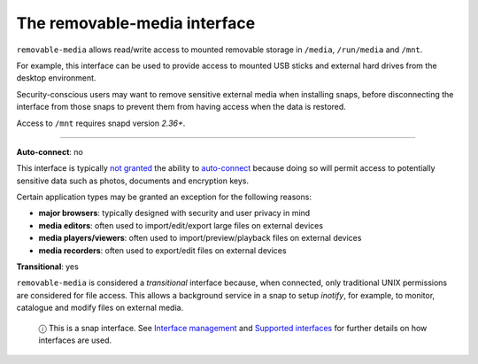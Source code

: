 .. 7910.md

.. \_the-removable-media-interface:

The removable-media interface
=============================

``removable-media`` allows read/write access to mounted removable storage in ``/media``, ``/run/media`` and ``/mnt``.

For example, this interface can be used to provide access to mounted USB sticks and external hard drives from the desktop environment.

Security-conscious users may want to remove sensitive external media when installing snaps, before disconnecting the interface from those snaps to prevent them from having access when the data is restored.

Access to ``/mnt`` requires snapd version *2.36+*.

--------------

**Auto-connect**: no

This interface is typically `not granted <https://snapcraft.io/docs/process-for-aliases-auto-connections-and-tracks>`__ the ability to `auto-connect <interface-management.md#the-removable-media-interface-heading--auto-connections>`__ because doing so will permit access to potentially sensitive data such as photos, documents and encryption keys.

Certain application types may be granted an exception for the following reasons:

-  **major browsers**: typically designed with security and user privacy in mind
-  **media editors**: often used to import/edit/export large files on external devices
-  **media players/viewers**: often used to import/preview/playback files on external devices
-  **media recorders**: often used to export/edit files on external devices

**Transitional**: yes

``removable-media`` is considered a *transitional* interface because, when connected, only traditional UNIX permissions are considered for file access. This allows a background service in a snap to setup *inotify*, for example, to monitor, catalogue and modify files on external media.

   ⓘ This is a snap interface. See `Interface management <interface-management.md>`__ and `Supported interfaces <supported-interfaces.md>`__ for further details on how interfaces are used.

